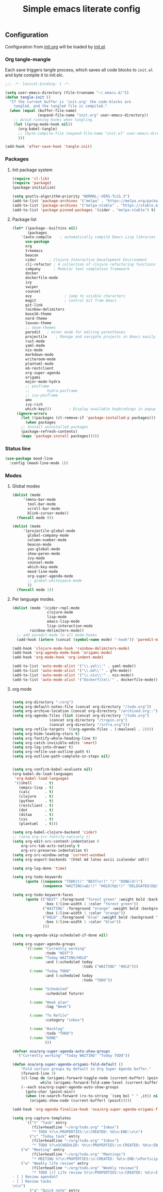 #+TITLE: Simple emacs literate config
#+BABEL: :cache yes
#+STARTUP: content
#+LATEX_HEADER: \usepackage{parskip}
#+LATEX_HEADER: \usepackage{inconsolata}
#+LATEX_HEADER: \usepackage[utf8]{inputenc}
#+PROPERTY: header-args :tangle yes :results none

** Configuration
Configuration from [[./init.org][init.org]] will be loaded by [[./init.el][init.el]].
*** Org tangle-mangle

Each save triggers tangle process, which saves all code blocks to
~init.el~ and byte compile it to init.elc.

#+BEGIN_SRC emacs-lisp
;;; -*- lexical-binding: t -*-

(setq user-emacs-directory (file-truename "~/.emacs.d/"))
(defun tangle-init ()
  "If the current buffer is 'init.org' the code-blocks are
    tangled, and the tangled file is compiled."
  (when (equal (buffer-file-name)
               (expand-file-name "init.org" user-emacs-directory))
    ;; Avoid running hooks when tangling.
    (let ((prog-mode-hook nil))
      (org-babel-tangle)
      ;; (byte-compile-file (expand-file-name "init.el" user-emacs-directory))
      )))

(add-hook 'after-save-hook 'tangle-init)
#+END_SRC

*** Packages
**** Init package system
#+BEGIN_SRC emacs-lisp
(require 'cl-lib)
(require 'package)
(package-initialize)

(setq gnutls-algorithm-priority "NORMAL:-VERS-TLS1.3")
(add-to-list 'package-archives '("melpa" . "https://melpa.org/packages/"))
(add-to-list 'package-archives '("melpa-stable" . "https://stable.melpa.org/packages/"))
(add-to-list 'package-pinned-packages '(cider . "melpa-stable") t)
#+END_SRC

**** Package list
#+BEGIN_SRC emacs-lisp
(let* ((package--builtins nil)
       (packages
	'(auto-compile	  ; automatically compile Emacs Lisp libraries
	  use-package
	  org
	  treemacs
	  beacon
	  cider		 ; Clojure Interactive Development Environment
	  clj-refactor ; A collection of clojure refactoring functions
	  company      ; Modular text completion framework
	  docker
	  dockerfile-mode
	  ivy
	  swiper
	  counsel
	  avy				; jump to visible characters
	  magit				; control Git from Emacs
	  git-link
	  rainbow-delimiters
	  base16-theme
	  nord-theme
	  leuven-theme
	  ;; doom-themes
	  paredit	; minor mode for editing parentheses
	  projectile	; Manage and navigate projects in Emacs easily
	  rust-mode
	  yaml-mode
	  nix-mode
	  markdown-mode
	  writeroom-mode
	  plantuml-mode
	  ob-restclient
	  org-super-agenda
	  origami
	  major-mode-hydra
	  ;; posframe
	  ;;	    hydra-posframe
	  ;; ivy-posframe
	  amx
	  ivy-rich
	  which-key)))	      ; Display available keybindings in popup
  (ignore-errors
    (let ((packages (cl-remove-if 'package-installed-p packages)))
      (when packages
	;; Install uninstalled packages
	(package-refresh-contents)
	(mapc 'package-install packages)))))
#+END_SRC


*** Status line
#+BEGIN_SRC emacs-lisp
(use-package mood-line
  :config (mood-line-mode 1))
#+END_SRC
*** Modes
**** Global modes

#+BEGIN_SRC emacs-lisp
(dolist (mode
	 '(menu-bar-mode
	   tool-bar-mode
	   scroll-bar-mode
	   blink-cursor-mode))
  (funcall mode 0))

(dolist (mode
	 '(projectile-global-mode
	   global-company-mode
	   column-number-mode
	   beacon-mode
	   yas-global-mode
	   show-paren-mode
	   ivy-mode
	   counsel-mode
	   which-key-mode
	   mood-line-mode
	   org-super-agenda-mode
	   ;; global-whitespace-mode
	   ))
  (funcall mode 1))
#+END_SRC

**** Per language modes.
#+BEGIN_SRC emacs-lisp
(dolist (mode '(cider-repl-mode
                clojure-mode
                lisp-mode
                emacs-lisp-mode
                lisp-interaction-mode
		rainbow-delimiters-mode))
  ;; add paredit-mode to all mode-hooks
  (add-hook (intern (concat (symbol-name mode) "-hook")) 'paredit-mode))

(add-hook 'clojure-mode-hook 'rainbow-delimiters-mode)
(add-hook 'org-agenda-mode-hook 'origami-mode)
(add-hook 'org-mode-hook 'org-indent-mode)

(add-to-list 'auto-mode-alist '("\\.yml\\'" . yaml-mode))
(add-to-list 'auto-mode-alist '("\\.md\\'" . gfm-mode))
(add-to-list 'auto-mode-alist '("\\.nix\\'" . nix-mode))
(add-to-list 'auto-mode-alist '("Dockerfile\\'" . dockerfile-mode))
#+END_SRC

**** org mode

#+BEGIN_SRC emacs-lisp

(setq org-directory "~/org")
(setq org-default-notes-file (concat org-directory "/todo.org"))
(setq org-archive-location (concat org-directory "/archived.org::"))
(setq org-agenda-files (list (concat org-directory "/todo.org")
			     (concat org-directory "/tropin.org")
			     (concat org-directory "/infra.org")))
(setq org-refile-targets '((org-agenda-files . (:maxlevel . 2))))
(setq org-hide-leading-stars t)
(setq org-fontify-whole-heading-line t)
(setq org-catch-invisible-edits 'smart)
(setq org-log-into-drawer t)
(setq org-refile-use-outline-path t)
(setq org-outline-path-complete-in-steps nil)


(setq org-confirm-babel-evaluate nil)
(org-babel-do-load-languages
 'org-babel-load-languages
 '((shell      . t)
   (emacs-lisp . t)
   (calc       . t)
   (clojure    . t)
   (python     . t)
   (restclient . t)
   (dot        . t)
   (ditaa      . t)
   (css        . t)
   (plantuml   . t)))

(setq org-babel-clojure-backend 'cider)
;; (setq org-src-fontify-natively t)
(setq org-edit-src-content-indentation 0
    org-src-tab-acts-natively t
    org-src-preserve-indentation t)
(setq org-src-window-setup 'current-window)
(setq org-export-backends '(html md latex ascii icalendar odt))

(setq org-log-done 'time)

(setq org-todo-keywords
      (quote ((sequence "TODO(t)" "NEXT(n!)" "|" "DONE(d!)")
              (sequence "WAITING(w@/!)" "HOLD(h@/!)" "DELEGATED(D@/!)" "|" "CANCELLED(c@/!)" "SOMEDAY(s)" "MEETING(m)"))))

(setq org-todo-keyword-faces
      (quote (("NEXT" :foreground "forest green" :weight bold :background "light green"
               :box (:line-width 1 :color "forest green"))
              ("WAITING" :foreground "orange" :weight bold :background "light organe"
               :box (:line-width 1 :color "orange"))
              ("HOLD" :foreground "blue" :weight bold :background "light blue"
               :box (:line-width 1 :color "blue"))
              )))

(setq org-agenda-skip-scheduled-if-done nil)

(setq org-super-agenda-groups
      '((:name "Currently working"
               :todo "NEXT")
        (:name "Today WAITING/HOLD"
               :and (:scheduled today
                                :todo ("WAITING" "HOLD")))
        (:name "Today TODO"
               :and (:scheduled today
                                :todo "TODO"))

        (:name "Scheduled"
               :scheduled future)

        (:name "Week plan"
               :tag "Week")

        (:name "To Refile"
               :category "inbox")

        (:name "Backlog"
               :todo "TODO")
        (:name "DONE"
               )))

(defvar osa/org-super-agenda-auto-show-groups
  '("Currently working" "Today WAITING" "Today TODO"))

(defun osa/org-super-agenda-origami-fold-default ()
    "Fold certain groups by default in Org Super Agenda buffer."
    (forward-line 3)
    (cl-loop do (origami-forward-toggle-node (current-buffer) (point))
             while (origami-forward-fold-same-level (current-buffer) (point)))
    (--each osa/org-super-agenda-auto-show-groups
      (goto-char (point-min))
      (when (re-search-forward (rx-to-string `(seq bol " " ,it)) nil t)
        (origami-show-node (current-buffer) (point)))))

(add-hook 'org-agenda-finalize-hook 'osa/org-super-agenda-origami-fold-default)

(setq org-capture-templates
      `(("t" "Task" entry
         (file+headline "~/org/todo.org" "Inbox")
         "* TODO %?\n:PROPERTIES:\n:CREATED: %U\n:END:\n\n")
        ("c" "Today task" entry
         (file+headline "~/org/todo.org" "Inbox")
         "* TODO %?\nSCHEDULED: %t\n:PROPERTIES:\n:CREATED: %U\n:END:\n\n")
	("m" "Meeting" entry
         (file+headline "~/org/todo.org" "Meetings")
         "* MEETING %?\n:PROPERTIES:\n:CREATED: %U\n:END:\nParticipants:\nAgenda:\n- [ ] \nResults:\n- \n\n")
	("w" "Weekly life review" entry
         (file+headline "~/org/todo.org" "Weekly reviews")
         "* TODO [/] Life review %t\n:PROPERTIES:\n:CREATED: %U\n:END:\n
- [ ] Review agenda%?
- [ ] Review tasks
\n\n")
        ("q" "Quick note" entry
         (file+headline "~/org/todo.org" "Notes")
         "* %? :Note:\n:PROPERTIES:\n:CREATED: %U\n:END:\n\n")
        ))
#+END_SRC

**** PlantUML
#+NAME: plantuml-jar
#+BEGIN_SRC shell :results silent :tangle no
readlink `which plantuml` | sed 's;/bin/;/lib/;' | sed 's;/plantuml$;/plantuml.jar;'
#+END_SRC

#+BEGIN_SRC emacs-lisp :var plantuml-jar=plantuml-jar() :results silent
(setq plantuml-jar-path plantuml-jar)
(setq plantuml-default-exec-mode 'jar)
(setq org-plantuml-jar-path plantuml-jar-path)
#+END_SRC

*** Look and feel

**** Better defaults
#+BEGIN_SRC emacs-lisp
(set-language-environment "UTF-8")
(add-to-list 'custom-theme-load-path (expand-file-name "~/.emacs.d/themes/"))
;;  (load-theme 'nord t)
(load-theme 'leuven t)
;;  (setq ivy-posframe-display-functions-alist '((t . ivy-posframe-display-at-frame-bottom-left)))
;; (setq ivy-posframe-display-functions-alist '((t . ivy-posframe-display-at-frame-center)))
;; (setq ivy-posframe-border-width 10)
;; (ivy-posframe-mode 1)

(setq ivy-initial-inputs-alist nil)
(ivy-rich-mode 1)
(add-hook 'minibuffer-setup-hook (lambda () (setq show-trailing-whitespace nil)))

;;  (setq ivy-posframe-display-functions-alist '((t . nil)))
;;  (setq ivy-posframe-display-functions-alist '((t . ivy-posframe-display-at-point)))


;; (load-theme 'doom-tomorrow-day t)
;; (load-theme 'base16-tomorrow t)

(set-face-attribute 'default nil :font "Iosevka Nerd Font 10" :width 'Regular)

;; blink modeline instead of beep
(setq visible-bell nil
      ring-bell-function 'flash-mode-line)
(defun flash-mode-line ()
  (invert-face 'mode-line)
  (run-with-timer 0.1 nil #'invert-face 'mode-line))
(add-to-list 'default-frame-alist '(fullscreen . maximized))
(setq vc-follow-symlinks t)

(recentf-mode 1)
(run-at-time nil (* 5 60) 'recentf-save-list)

(save-place-mode 1)
(setq save-interprogram-paste-before-kill t
      apropos-do-all t
      mouse-yank-at-point t
      require-final-newline t
      load-prefer-newer t
      ediff-window-setup-function 'ediff-setup-windows-plain
      save-place-file (concat user-emacs-directory "places")
      backup-directory-alist `(("." . ,(concat user-emacs-directory
					       "backups"))))
(setq create-lockfiles nil)

(global-set-key [remap list-buffers] 'ibuffer)

(defalias 'yes-or-no-p 'y-or-n-p)
#+END_SRC

*** Keybindings
**** Cheatsheet
| key       | description       |
|-----------+-------------------|
| ~C-M-SPC~ | Select sexp       |
| ~M-;~     | Comment something |
**** Windows and buffers

All keybindings starting with ~super~ key are buffers or windows
related. Keybindings with ~C-s-~ prefix operates on other window.
#+BEGIN_SRC emacs-lisp

(defun kill-other-window-buffer ()
  "Kill buffer in other window"
  (interactive)
  (other-window 1)
  (kill-this-buffer)
  (other-window -1))

(defun kill-other-window-and-buffer ()
  "Kill buffer in other window"
  (interactive)
  (other-window 1)
  (kill-this-buffer)
  (delete-window))

(defun prev-window ()
  (interactive)
  (other-window -1))

(defun switch-to-next-buffer-other-window ()
  (interactive)
  (switch-to-next-buffer (next-window)))

(defun switch-to-prev-buffer-other-window ()
  (interactive)
  (switch-to-prev-buffer (next-window)))

(defun maximize-other-window ()
  (interactive)
  (other-window 1)
  (delete-other-windows))

(global-set-key (kbd "s-w") #'kill-current-buffer)
(global-set-key (kbd "s-o") #'other-window)
(global-set-key (kbd "s-n") #'switch-to-next-buffer)
(global-set-key (kbd "s-p") #'switch-to-prev-buffer)
(global-set-key (kbd "s-q") #'kill-buffer-and-window)
(global-set-key (kbd "s-m") #'delete-other-windows)
;; (global-set-key (kbd "s-TAB") #'alternate-buffer)
(global-set-key (kbd "C-s-n") 'switch-to-next-buffer-other-window)
(global-set-key (kbd "C-s-p") 'switch-to-prev-buffer-other-window)
(global-set-key (kbd "C-s-w") #'kill-other-window-and-buffer)
(global-set-key (kbd "C-s-m") #'maximize-other-window)

(defhydra hydra-window-menu
  (:color pink :hint nil)
  ("o" other-window "other window" :column "windows")
  ("O" other-window "other window" :color blue)
  ("s" split-window-right "split right")
  ("S" split-window-right "split right" :color blue)
  ("w" kill-other-window-buffer "kill other window buffer" :column "buffers")
  ("W" kill-other-window-buffer "kill other window buffer" :color blue)
  ("n" switch-to-next-buffer "next buffer")
  ("p" switch-to-prev-buffer "prev buffer")
  ("M-n" (switch-to-next-buffer (next-window)) "next buffer other window")
  ("M-p" (switch-to-prev-buffer (next-window)) "prev buffer other window")
  ("q" nil "quit" :column "quit"))

#+END_SRC
**** Global hydra
#+BEGIN_SRC emacs-lisp
(global-set-key
 (kbd "M-o")
 (defhydra hydra-global-menu
   (:color blue :hint nil)
   ("p f" projectile-find-file "find file" :color blue :column "project")
   ("p t" treemacs-select-window "tree" :color blue)
   ("t t" treemacs "tree" :color blue :column "toggle")
   ("f r" counsel-recentf "recentf" :color blue :column "files")
   ("f e" (lambda () (interactive) (find-file "~/.emacs.d/init.org")) "init.org")
   ("f i" (lambda () (interactive) (find-file "~/configs/etc/nixos/configuration.ixy.nix")) "ixy.nix")
   ("f t" (lambda () (interactive) (find-file "~/org/todo.org")) "todo.org")
   ("f o" (lambda () (interactive) (find-file "~/org")) "org file")
   ("f c c" (lambda () (interactive) (find-file "~/configs/dotfiles/.config")) "configs")
   ("f c b" (lambda () (interactive) (find-file "~/.config/bspwm/bspwmrc")) "bspwmrc")
   ("f c r" (lambda () (interactive) (find-file "~/.config/bspwm/external_rules")) "bspwmrc rules")
   ("f c s" (lambda () (interactive) (find-file "~/.config/sxhkd/sxhkdrc")) "sxhkdrc")
   ("h o" org-info "org mode info" :column "help" :color blue)
   ("s s" counsel-rg "ripgrep" :color blue :column "search")
   ("n w" widen "widen" :column "narrow")
   ("n s" org-narrow-to-subtree "subtree")
   ("n e" org-narrow-to-element "element")
   ("n z" writeroom-mode "zen mode")
   ("o t" org-todo-list "todo" :column "org" :color blue)
   ("o a" org-agenda-list "agenda")
   ("o c" org-columns "columns")
   ("o b" org-switchb "switch buffer")
   ("v d" vc-diff "vc-diff" :column "vc")
   ("w" hydra-window-menu/body "window/buffer menu" :column "hydras")
   ))


;; (global-set-key (kbd "s-e") 'hydra-global-menu/body)

#+END_SRC

#+RESULTS:
: hydra-global-menu/body

**** Major hydra
#+BEGIN_SRC emacs-lisp
(global-set-key (kbd "s-e") #'major-mode-hydra)

(major-mode-hydra-define org-mode nil
  ("Refile"
   (("r" org-refile "refile"))))

(major-mode-hydra-define clojure-mode nil
  ("Eval"
   (("e e" 'cider-eval-last-sexp "eval last sexp")
    ("e f" 'cider-eval-defun-at-point "eval form")
    ("e p" 'cider-pprint-eval-defun-at-point "eval form with pprint")
    )))
#+END_SRC

**** Misc
#+BEGIN_SRC emacs-lisp
(add-hook 'cider-repl-mode-hook (lambda () (local-set-key (kbd "C-l") 'cider-repl-clear-buffer)))

(define-key org-super-agenda-header-map (kbd "<tab>") #'origami-toggle-node)

(global-set-key (kbd "C-c c") #'org-capture)
(global-set-key (kbd "s-.") 'ace-window)
(global-set-key (kbd "M-/") 'hippie-expand)
(global-set-key (kbd "M-z") 'zap-up-to-char)

(global-set-key (kbd "C-;") 'avy-goto-char)
(global-set-key (kbd "C-S-s") 'swiper)
(global-set-key (kbd "C-c g") 'counsel-rg)
(global-set-key (kbd "C-h") 'delete-backward-char)
(global-set-key (kbd "C-?") 'help-command)
(global-set-key (kbd "C-x g") 'magit-status)

#+END_SRC

#+RESULTS:
: magit-status

*** Whitespaces
Show trailing whitespaces and cleanup them on save.

#+BEGIN_SRC emacs-lisp
(setq whitespace-style '(face trailing spaces space-mark))
(setq-default show-trailing-whitespace t)
(add-hook 'before-save-hook 'delete-trailing-whitespace)
#+END_SRC

*** Projectile

#+BEGIN_SRC emacs-lisp
(setq projectile-completion-system 'ivy)
(setq projectile-create-missing-test-files t)
#+END_SRC

*** Other stuff
**** Backup and autosave
#+BEGIN_SRC emacs-lisp
(let ((my-auto-save-dir (locate-user-emacs-file "auto-save")))
  (setq auto-save-file-name-transforms
        `((".*" ,(expand-file-name "\\2" my-auto-save-dir) t)))
  (unless (file-exists-p my-auto-save-dir)
    (make-directory my-auto-save-dir)))

(setq auto-save-file-name-transforms
      `((".*" "~/.emacs.d/auto-save/" t)))
(setq backup-directory-alist '(("." . "~/.emacs.d/backup"))
  backup-by-copying t    ; Don't delink hardlinks
  version-control t      ; Use version numbers on backups
  delete-old-versions t  ; Automatically delete excess backups
  kept-new-versions 20   ; how many of the newest versions to keep
  kept-old-versions 5    ; and how many of the old
  )
#+END_SRC

** Tasks
**** TODO Add amx and ivy rich plugins for better ivy experience
**** TODO Add additional info to ivy buffers
** Credits

Thanks for inspiration to [[https://github.com/mitrx][Dmitry Alexeev]].
